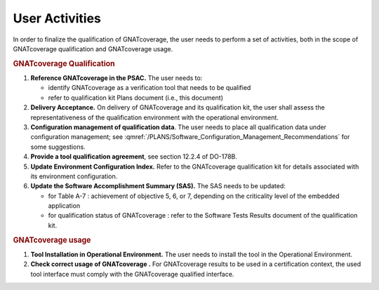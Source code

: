 ===============
User Activities
===============

In order to finalize the qualification of GNATcoverage, the user needs to perform a set of activities, both in the scope of GNATcoverage qualification and GNATcoverage usage.

.. rubric:: GNATcoverage Qualification


#. **Reference GNATcoverage in the PSAC.** The user needs to:

   * identify GNATcoverage as a verification tool that needs to be qualified
   * refer to qualification kit Plans document (i.e., this document)

#. **Delivery Acceptance.** On delivery of GNATcoverage and its qualification kit, the user shall assess the representativeness of the qualification environment with the operational environment.

#. **Configuration management of qualification data**. The user needs to place all qualification data under configuration management; see :qmref:`/PLANS/Software_Configuration_Management_Recommendations` for some suggestions.

#. **Provide a tool qualification agreement**, see section 12.2.4 of DO-178B.

#. **Update Environment Configuration Index.** Refer to the GNATcoverage qualification kit for details associated with its environment configuration. 

#. **Update the Software Accomplishment Summary (SAS).** The SAS needs to be updated:

   * for Table A-7 : achievement of objective 5, 6, or 7, depending on the criticality level of the embedded application
   * for qualification status of GNATcoverage : refer to the Software Tests Results document of the qualification kit.

.. rubric:: GNATcoverage usage


#. **Tool Installation in Operational Environment.** The user needs to install the tool in the Operational Environment.
#. **Check correct usage of GNATcoverage .** For GNATcoverage results to be used in a certification context, the used tool interface must comply with the GNATcoverage qualified interface.
